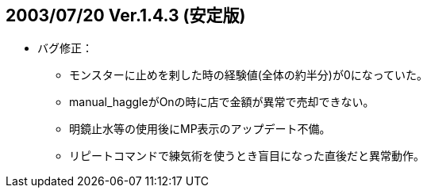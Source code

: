 ## 2003/07/20 Ver.1.4.3 (安定版)

* バグ修正：
** モンスターに止めを剌した時の経験値(全体の約半分)が0になっていた。
** manual_haggleがOnの時に店で金額が異常で売却できない。
** 明鏡止水等の使用後にMP表示のアップデート不備。
** リピートコマンドで練気術を使うとき盲目になった直後だと異常動作。
